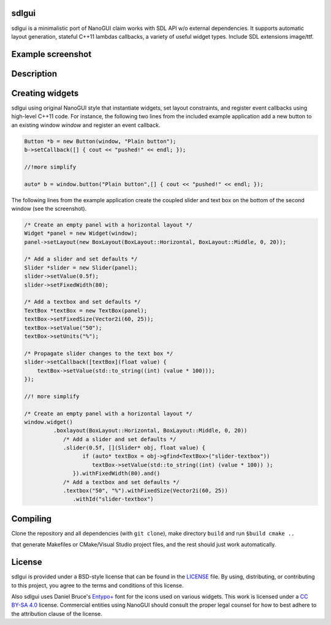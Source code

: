 sdlgui
----------------------------------------------------------------------------------------

.. begin_brief_description

sdlgui is a minimalistic port of NanoGUI claim works with SDL API w/o external dependencies. 
It supports automatic layout generation, stateful C++11 lambdas callbacks, a variety of
useful widget types. Include SDL extensions image/ttf.

.. end_brief_description


Example screenshot
----------------------------------------------------------------------------------------

.. image:: https://github.com/dalerank/sdlgui/raw/master/resources/screenshot1.png
   :alt: Screenshot of Example 1.
   :align: center

Description
----------------------------------------------------------------------------------------

.. _SDL2: https://www.libsdl.org/
.. _SDL2_Image: https://www.libsdl.org/projects/SDL_image/
.. _SDL2_TTF: https://www.libsdl.org/projects/SDL_ttf/

.. end_long_description

Creating widgets
----------------------------------------------------------------------------------------

sdlgui using original NanoGUI style that instantiate widgets, set layout constraints, and
register event callbacks using high-level C++11 code. For instance, the
following two lines from the included example application add a new button to
an existing window `window` and register an event callback.

.. code-block:: cpp

   Button *b = new Button(window, "Plain button");
   b->setCallback([] { cout << "pushed!" << endl; });
   
   //!more simplify

   auto* b = window.button("Plain button",[] { cout << "pushed!" << endl; });

The following lines from the example application create the coupled
slider and text box on the bottom of the second window (see the screenshot).

.. code-block:: cpp

   /* Create an empty panel with a horizontal layout */
   Widget *panel = new Widget(window);
   panel->setLayout(new BoxLayout(BoxLayout::Horizontal, BoxLayout::Middle, 0, 20));

   /* Add a slider and set defaults */
   Slider *slider = new Slider(panel);
   slider->setValue(0.5f);
   slider->setFixedWidth(80);

   /* Add a textbox and set defaults */
   TextBox *textBox = new TextBox(panel);
   textBox->setFixedSize(Vector2i(60, 25));
   textBox->setValue("50");
   textBox->setUnits("%");

   /* Propagate slider changes to the text box */
   slider->setCallback([textBox](float value) {
       textBox->setValue(std::to_string((int) (value * 100)));
   });

   //! more simplify

   /* Create an empty panel with a horizontal layout */
   window.widget()
            .boxlayout(BoxLayout::Horizontal, BoxLayout::Middle, 0, 20))
               /* Add a slider and set defaults */
               .slider(0.5f, [](Slider* obj, float value) {
                     if (auto* textBox = obj->gfind<TextBox>("slider-textbox"))
                        textBox->setValue(std::to_string((int) (value * 100)) );
                  }).withFixedWidth(80).and() 
               /* Add a textbox and set defaults */   
               .textbox("50", "%").withFixedSize(Vector2i(60, 25))    
                  .withId("slider-textbox")

Compiling
----------------------------------------------------------------------------------------

Clone the repository and all dependencies (with ``git clone``),
make directory ``build`` and run ``$build cmake ..``

that generate Makefiles or CMake/Visual Studio project files, and
the rest should just work automatically.

License
----------------------------------------------------------------------------------------

.. begin_license

sdlgui is provided under a BSD-style license that can be found in the LICENSE_
file. By using, distributing, or contributing to this project, you agree to the
terms and conditions of this license.

.. _LICENSE: https://github.com/dalerank/sdlgui/blob/master/LICENSE.txt

Also sdlgui uses Daniel Bruce's `Entypo+ <http://www.entypo.com/>`_ font for the
icons used on various widgets.  This work is licensed under a
`CC BY-SA 4.0 <https://creativecommons.org/licenses/by-sa/4.0/>`_ license.
Commercial entities using NanoGUI should consult the proper legal counsel for
how to best adhere to the attribution clause of the license.

.. end_license

